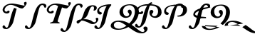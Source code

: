 SplineFontDB: 3.0
FontName: Untitled1
FullName: Untitled1
FamilyName: Untitled1
Weight: Regular
Copyright: Copyright (c) 2018, Yuansheng Zhao
UComments: "2018-4-20: Created with FontForge (http://fontforge.org)"
Version: 001.000
ItalicAngle: 0
UnderlinePosition: -100
UnderlineWidth: 50
Ascent: 800
Descent: 200
InvalidEm: 0
LayerCount: 4
Layer: 0 0 "Back" 1
Layer: 1 0 "Fore" 0
Layer: 2 0 "Back 2" 1
Layer: 3 0 "Back 3" 1
XUID: [1021 70 263418660 21896]
OS2Version: 0
OS2_WeightWidthSlopeOnly: 0
OS2_UseTypoMetrics: 1
CreationTime: 1524202099
ModificationTime: 1524337759
OS2TypoAscent: 0
OS2TypoAOffset: 1
OS2TypoDescent: 0
OS2TypoDOffset: 1
OS2TypoLinegap: 0
OS2WinAscent: 0
OS2WinAOffset: 1
OS2WinDescent: 0
OS2WinDOffset: 1
HheadAscent: 0
HheadAOffset: 1
HheadDescent: 0
HheadDOffset: 1
OS2Vendor: 'PfEd'
DEI: 91125
Encoding: ISO8859-1
UnicodeInterp: none
NameList: AGL For New Fonts
DisplaySize: -48
AntiAlias: 1
FitToEm: 0
WinInfo: 27 27 9
BeginChars: 256 12

StartChar: A
Encoding: 65 65 0
Width: 771
Flags: HW
HStem: -291 48<-67 -34.5 -67 -21> 653 52<390 451.5>
VStem: -201 777
LayerCount: 4
Fore
SplineSet
586.807887836 512.276844866 m 1
 564.042110911 443.979405864 541.058326028 346.138785222 509 212 c 1
 468 56 l 2
 436 -66 316 -201 222 -201 c 0
 128 -201 89 -163 89 -125 c 0
 89 -91 116 -68 141 -68 c 0
 153 -68 170 -92 183 -111 c 0
 197 -132 211 -153 235 -153 c 0
 276 -153 306 -65 339 66 c 2
 374 204 l 2
 411.877195576 351.450511348 452.194326431 465.961896415 499.352245224 547.25910191 c 1
 586.807887836 512.276844866 l 1
775 541 m 0
 837 541 937 667 937 700 c 0
 937 728 924 752 904 752 c 0
 886 752 840 732 840 713 c 0
 840 694 853 669 862 639 c 1
 829 639 539 691 423 691 c 0
 197 691 91 575 91 476 c 0
 91 406 150 342 238 342 c 0
 296 342 338 374 338 404 c 0
 338 428 322 450 298 450 c 0
 283 450 271 440 261 430 c 0
 249 417 239 405 230 405 c 0
 188 405 161 438 161 479 c 0
 161 550 233 645 379 645 c 0
 516.880859375 645 662 541 775 541 c 0
EndSplineSet
EndChar

StartChar: B
Encoding: 66 66 1
Width: 771
Flags: HW
HStem: -201 48<209.406 277.413> 564 52<637.224 735.024>
LayerCount: 4
Fore
SplineSet
232 -201 m 4
 138 -201 99 -163 99 -125 c 4
 99 -91 126 -68 151 -68 c 4
 163 -68 180 -92 193 -111 c 4
 207 -132 221 -153 245 -153 c 4
 286 -153 316 -65 349 66 c 6
 384 204 l 6
 468 531 564 696 720 696 c 4
 799 696 852 665 852 621 c 4
 852 586 833 551 806 551 c 4
 785 551 779 576 768 599 c 4
 757 624 743 644 712 644 c 4
 620 644 595 530 519 212 c 5
 478 56 l 6
 446 -66 326 -201 232 -201 c 4
EndSplineSet
EndChar

StartChar: bracketright
Encoding: 93 93 2
Width: 771
Flags: HW
HStem: -201 48<209.406 277.413> 564 52<637.224 735.024>
LayerCount: 4
Fore
SplineSet
452 691 m 0
 360 691 335 577 259 259 c 1
 218 103 l 2
 186 -19 66 -154 -28 -154 c 0
 -122 -154 -161 -116 -161 -78 c 0
 -161 -44 -134 -21 -109 -21 c 0
 -97 -21 -80 -45 -67 -64 c 0
 -53 -85 -39 -106 -15 -106 c 0
 26 -106 56 -18 89 113 c 2
 124 251 l 2
 201.283061705 551.851918779 288.723728216 715.576172665 423.703466157 739.836419994 c 1
 452 691 l 0
293 671 m 0
 547.73828125 671 772 629.814883007 772 386 c 0
 772 260 656 184 544 186 c 0
 437 187 344 254 344 377 c 0
 344 432 370 475 421 475 c 0
 460 475 483 444 483 408 c 0
 483 391 473 379 464 368 c 0
 453 352 431 339 431 316 c 0
 431 272 471 241 517 241 c 0
 600 241 649 322 649 425 c 0
 646.879730217 641.267517869 432.25548065 625 271 625 c 0
 35 625 -49 530 -49 459 c 0
 -49 418 -22 385 20 385 c 0
 29 385 39 397 51 410 c 0
 61 420 73 430 88 430 c 0
 112 430 128 408 128 384 c 0
 128 354 86 322 28 322 c 0
 -60 322 -119 386 -119 456 c 0
 -119 555 49 671 293 671 c 0
EndSplineSet
EndChar

StartChar: C
Encoding: 67 67 3
Width: 771
Flags: HW
HStem: -3 21G<216.5 243.5 499.5 527> 342 63<209 234.5 209 267> 541 98<752.5 862> 645 46<310 397.5>
VStem: 91 70<458.5 514.5 458.5 525.5> 840 97<703.5 714 683.5 722.5>
LayerCount: 4
Fore
SplineSet
904 752 m 0
 924 752 937 728 937 700 c 0
 937 667 838 541 775 541 c 0
 730 541 679 558 626 578 c 1xec
 478 99 l 2
 466 60 481 46 529 32 c 0
 541 28 549 24 546 12 c 0
 543 2 533 -3 521 -3 c 0
 478 -3 411 2 372 2 c 0
 331 2 266 -3 221 -3 c 0
 212 -3 201 2 204 11 c 0
 207 22 219 29 234 32 c 0
 287 43 312 56 325 98 c 2
 489 627 l 1
 453 638 416 645 379 645 c 0
 233 645 161 550 161 479 c 0
 161 438 188 405 230 405 c 0
 239 405 249 417 261 430 c 0
 271 440 283 450 298 450 c 0
 322 450 338 428 338 404 c 0
 338 374 296 342 238 342 c 0
 150 342 91 406 91 476 c 0
 91 575 197 691 423 691 c 0xdc
 539 691 829 639 862 639 c 1
 853 669 840 694 840 713 c 0xec
 840 732 886 752 904 752 c 0
EndSplineSet
EndChar

StartChar: D
Encoding: 68 68 4
Width: 413
Flags: W
HStem: -291 48<-67 -34.5 -67 -21> 653 52<390 451.5>
VStem: -201 777
LayerCount: 4
Fore
SplineSet
-68 -291 m 0
 -162 -291 -201 -253 -201 -215 c 0
 -201 -181 -174 -158 -149 -158 c 0
 -137 -158 -120 -182 -107 -201 c 0
 -93 -222 -79 -243 -55 -243 c 0
 -14 -243 16 -155 49 -24 c 2
 108 213 l 2
 192 540 288 705 444 705 c 0
 523 705 576 674 576 630 c 0
 576 595 557 560 530 560 c 0
 509 560 503 585 492 608 c 0
 481 633 467 653 436 653 c 0
 344 653 319 539 243 221 c 1
 178 -34 l 2
 146 -156 26 -291 -68 -291 c 0
EndSplineSet
EndChar

StartChar: backslash
Encoding: 92 92 5
Width: 795
Flags: W
HStem: -347 49<858 927.5 858 943.5> -229 37<17 109.5> 52 43<-1.5 98> 186 55 629 35<370 495.5>
VStem: -214 109<-97 -44.5> 94 123<373.5 425 373.5 464> 435 87<315.5 327.5> 634 138<337.5 481 310.5 487> 971 109<-265 -170>
LayerCount: 4
Fore
SplineSet
1003 -115 m 0
 1054 -115 1080 -149 1080 -191 c 0
 1080 -259 1011 -347 876 -347 c 0
 685 -347 533 -219 406 -131 c 5
 294 -193 169 -229 50 -229 c 0
 -136 -229 -214 -154 -214 -90 c 0
 -214 1 -120 95 82 95 c 0
 234 95 334 49 438 -7 c 5
 555 102 634 259 634 416 c 0
 634 558 544 629 447 629 c 0
 293 629 218 527 217 425 c 0
 217 322 266 241 349 241 c 0
 395 241 435 272 435 316 c 0
 435 339 413 352 402 368 c 0
 393 379 383 391 383 408 c 0
 383 444 406 475 445 475 c 0
 496 475 522 432 522 377 c 0
 522 254 429 187 322 186 c 0
 210 184 94 260 94 386 c 0
 94 542 228 664 468 664 c 0
 647 664 772 564 772 398 c 0
 772 223 669 61 522 -55 c 5
 682 -156 811 -298 905 -298 c 0
 950 -298 971 -278 971 -252 c 0
 971 -236 961 -223 952 -212 c 0
 944 -200 934 -189 934 -173 c 0
 934 -142 966 -115 1003 -115 c 0
-105 -64 m 0
 -105 -130 -44 -192 78 -192 c 0
 166 -192 257 -145 339 -86 c 5
 236 -17 148 52 48 52 c 0
 -51 52 -105 4 -105 -64 c 0
EndSplineSet
EndChar

StartChar: asciicircum
Encoding: 94 94 6
Width: 845
Flags: HW
HStem: -201 48<209.406 277.413> 564 52<637.224 735.024>
LayerCount: 4
Fore
SplineSet
142 -201 m 0
 48 -201 9 -163 9 -125 c 0
 9 -91 36 -68 61 -68 c 0
 73 -68 90 -92 103 -111 c 0
 117 -132 131 -153 155 -153 c 0
 196 -153 226 -65 259 66 c 2
 294 204 l 2
 378 531 474 696 630 696 c 0
 709 696 762 665 762 621 c 0
 762 586 743 551 716 551 c 0
 695 551 689 576 678 599 c 0
 667 624 653 644 622 644 c 0
 530 644 505 530 429 212 c 1
 388 56 l 2
 356 -66 236 -201 142 -201 c 0
380 610 m 0
 286 610 156 544 156 461 c 0
 156 409 169 395 214 389 c 0
 236 386 248 370 248 350 c 0
 248 327 231 301 187 301 c 0
 126 301 85 361 85 420 c 0
 85 568 235 658 557 658 c 0xd8
 760 658 893 634 888 468 c 0
 883 332 756 234 591 234 c 0
 559 234 545 240 545 255 c 0
 545 264 555 268 567 270 c 0
 582 272 592 275 609 278 c 0
 700 295 750 388 750 475 c 0
 750 590 703 617 644 617 c 0
 380 610 l 0
EndSplineSet
EndChar

StartChar: E
Encoding: 69 69 7
Width: 575
Flags: HW
HStem: -301 65<620.5 656> -12 21G 86 48<113 223.5> 589 40<472.5 523>
VStem: 552 96<516.5 538 516.5 543> 717 75<-166.5 -162.5>
LayerCount: 4
Fore
SplineSet
504 -31 m 0
 418 -31 401.648277173 8.91322523421 292 45 c 0
 213 71 177 86 113 86 c 1
 75 57 35 22 11 -3 c 0
 -14 -28 -62 3 -62 42 c 0
 -62 85 16 124 93 127 c 1
 140 192 168 280 200 382 c 0
 244 520 345 629 501 629 c 0
 614 629 649 581 648 538 c 0
 648 495 608 443 550 443 c 0
 536 443 533 448 533 458 c 0
 533 467 552 492 552 528 c 0
 552 558 541 589 505 589 c 0
 440 589 407 531 349 356 c 0
 318 262 261 171 181 141 c 0
 178 139 179 136 182 134 c 0
 265 134 325 132 398 107 c 0
 499.999077894 72.0688089405 498 34 563 34 c 0
 597 34 627 61 627 97 c 0
 627 118 608 130 608 147 c 0
 608 172 632 191 652 191 c 0
 684 191 702 174 702 135 c 0
 702 72 628 -31 504 -31 c 0
EndSplineSet
EndChar

StartChar: F
Encoding: 70 70 8
Width: 771
Flags: HW
HStem: -201 48<209.406 277.413> 564 52<637.224 735.024>
LayerCount: 4
Fore
SplineSet
581 632 m 0
 501 534 485 530 409 212 c 1
 368 56 l 2
 336 -66 216 -201 122 -201 c 0
 28 -201 -11 -163 -11 -125 c 0
 -11 -91 16 -68 41 -68 c 0
 53 -68 70 -92 83 -111 c 0
 97 -132 111 -153 135 -153 c 0
 176 -153 206 -65 239 66 c 2
 274 204 l 2
 356.999161281 531.253835907 375.75390625 508.88671875 418 607 c 1
 284 587 156 546 156 463 c 0
 156 410 170 398 215 392 c 0
 237 389 249 372 249 353 c 0
 249 330 232 304 188 304 c 0
 127 304 86 362 86 422 c 0
 86 570 297 664 576 664 c 0
 581 632 l 0
EndSplineSet
EndChar

StartChar: underscore
Encoding: 95 95 9
Width: 771
Flags: HW
HStem: -201 48<209.406 277.413> 564 52<637.224 735.024>
LayerCount: 4
Fore
SplineSet
771 569 m 0
 803.36929506 574.022821647 886.297005006 575.291927745 856 563 c 0
 681 492 563 495 394 409 c 24
 349 386 291.776367188 330.649414062 334 304 c 0
 456 227 556 242 694 226 c 0
 707.510538774 224.433560722 715.017826467 184.267747261 702 185 c 0
 542 194 427 150 296 241 c 24
 230 287 264 398 330 443 c 24
 477 545 597 542 771 569 c 0
232 -201 m 0
 138 -201 99 -163 99 -125 c 0
 99 -91 126 -68 151 -68 c 0
 163 -68 180 -92 193 -111 c 0
 207 -132 221 -153 245 -153 c 0
 286 -153 316 -65 349 66 c 2
 384 204 l 2
 468 531 564 696 720 696 c 0
 799 696 852 665 852 621 c 0
 852 586 833 551 806 551 c 0
 785 551 779 576 768 599 c 0
 757 624 743 644 712 644 c 0
 620 644 595 530 519 212 c 1
 478 56 l 2
 446 -66 326 -201 232 -201 c 0
EndSplineSet
EndChar

StartChar: w
Encoding: 119 119 10
Width: 795
Flags: HW
HStem: -347 49<858 927.5 858 943.5> -229 37<17 109.5> 52 43<-1.5 98> 186 55 629 35<370 495.5>
VStem: -214 109<-97 -44.5> 94 123<373.5 425 373.5 464> 435 87<315.5 327.5> 634 138<337.5 481 310.5 487> 971 109<-265 -170>
LayerCount: 4
Fore
SplineSet
438 -7 m 1
 555 102 634 259 634 416 c 0
 634 558 544 629 447 629 c 0
 293 629 218 527 217 425 c 0
 217 322 266 241 349 241 c 0
 395 241 435 272 435 316 c 0
 435 339 413 352 402 368 c 0
 393 379 383 391 383 408 c 0
 383 444 406 475 445 475 c 0
 496 475 522 432 522 377 c 0
 522 254 429 187 322 186 c 0
 210 184 94 260 94 386 c 0
 94 542 228 664 468 664 c 0
 647 664 772 564 772 398 c 0
 772 223 669 61 522 -55 c 1025
406 -131 m 1
 294 -193 169 -229 50 -229 c 0
 -136 -229 -214 -154 -214 -90 c 1024
-105 -64 m 0
 -105 -130 -44 -192 78 -192 c 0
 166 -192 257 -145 339 -86 c 1025
EndSplineSet
EndChar

StartChar: x
Encoding: 120 120 11
Width: 795
Flags: HWO
HStem: -347 49<858 927.5 858 943.5> -229 37<17 109.5> 52 43<-1.5 98> 186 55 629 35<370 495.5>
VStem: -214 109<-97 -44.5> 94 123<373.5 425 373.5 464> 435 87<315.5 327.5> 634 138<337.5 481 310.5 487> 971 109<-265 -170>
LayerCount: 4
Fore
SplineSet
522 -55 m 1
 682 -156 811 -298 905 -298 c 0
 950 -298 971 -278 971 -252 c 0
 971 -236 961 -223 952 -212 c 0
 944 -200 934 -189 934 -173 c 0
 934 -142 966 -115 1003 -115 c 0
 1054 -115 1080 -149 1080 -191 c 0
 1080 -259 1011 -347 876 -347 c 0
 685 -347 533 -219 406 -131 c 1025
-214 -90 m 0
 -214 1 -120 95 82 95 c 0
 234 95 334 49 438 -7 c 1025
339 -86 m 1
 236 -17 148 52 48 52 c 0
 -51 52 -105 4 -105 -64 c 1024
EndSplineSet
EndChar
EndChars
EndSplineFont

